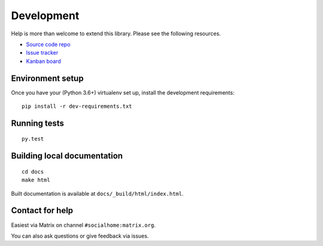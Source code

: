 Development
===========

Help is more than welcome to extend this library. Please see the following resources.

* `Source code repo <https://git.feneas.org/jaywink/federation>`_
* `Issue tracker <https://git.feneas.org/jaywink/federation/issues>`_
* `Kanban board <https://git.feneas.org/jaywink/federation/boards>`_

Environment setup
-----------------

Once you have your (Python 3.6+) virtualenv set up, install the development requirements::

   pip install -r dev-requirements.txt

Running tests
-------------

::

   py.test

Building local documentation
----------------------------

::

   cd docs
   make html

Built documentation is available at ``docs/_build/html/index.html``.

Contact for help
----------------

Easiest via Matrix on channel ``#socialhome:matrix.org``.

You can also ask questions or give feedback via issues.
